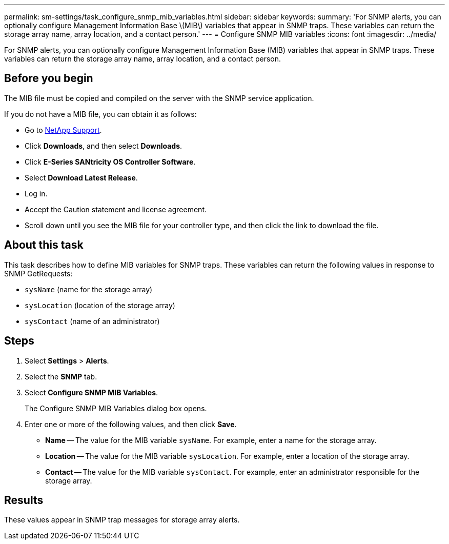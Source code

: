 ---
permalink: sm-settings/task_configure_snmp_mib_variables.html
sidebar: sidebar
keywords: 
summary: 'For SNMP alerts, you can optionally configure Management Information Base \(MIB\) variables that appear in SNMP traps. These variables can return the storage array name, array location, and a contact person.'
---
= Configure SNMP MIB variables
:icons: font
:imagesdir: ../media/

[.lead]
For SNMP alerts, you can optionally configure Management Information Base (MIB) variables that appear in SNMP traps. These variables can return the storage array name, array location, and a contact person.

== Before you begin

The MIB file must be copied and compiled on the server with the SNMP service application.

If you do not have a MIB file, you can obtain it as follows:

* Go to https://mysupport.netapp.com/site/global/dashboard[NetApp Support].
* Click *Downloads*, and then select *Downloads*.
* Click *E-Series SANtricity OS Controller Software*.
* Select *Download Latest Release*.
* Log in.
* Accept the Caution statement and license agreement.
* Scroll down until you see the MIB file for your controller type, and then click the link to download the file.

== About this task

This task describes how to define MIB variables for SNMP traps. These variables can return the following values in response to SNMP GetRequests:

* `sysName` (name for the storage array)
* `sysLocation` (location of the storage array)
* `sysContact` (name of an administrator)

== Steps

. Select *Settings* > *Alerts*.
. Select the *SNMP* tab.
. Select *Configure SNMP MIB Variables*.
+
The Configure SNMP MIB Variables dialog box opens.

. Enter one or more of the following values, and then click *Save*.
 ** *Name* -- The value for the MIB variable `sysName`. For example, enter a name for the storage array.
 ** *Location* -- The value for the MIB variable `sysLocation`. For example, enter a location of the storage array.
 ** *Contact* -- The value for the MIB variable `sysContact`. For example, enter an administrator responsible for the storage array.

== Results

These values appear in SNMP trap messages for storage array alerts.
